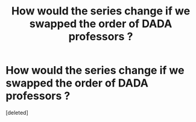 #+TITLE: How would the series change if we swapped the order of DADA professors ?

* How would the series change if we swapped the order of DADA professors ?
:PROPERTIES:
:Score: 1
:DateUnix: 1601402183.0
:DateShort: 2020-Sep-29
:FlairText: Discussion
:END:
[deleted]


